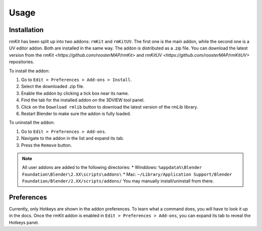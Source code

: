 Usage
=====

.. _usage:

Installation
------------

rmKit has been split up into two addons: ``rmKit`` and ``rmKitUV``. The first one is the main addon, while the second one is a UV editor addon. Both are installed in the same way.
The addon is distributed as a .zip file. You can download the latest version from the `rmKit <https://github.com/roosterMAP/rmKit>` and `rmKitUV <https://github.com/roosterMAP/rmKitUV>` repositories.

To install the addon:

#. Go to ``Edit > Preferences > Add-ons > Install``.
#. Select the downloaded .zip file.
#. Enable the addon by clicking a tick box near its name.
#. Find the tab for the installed addon on the 3DVIEW tool panel.
#. Click on the ``Download rmlib`` button to download the latest version of the rmLib library.
#. Restart Blender to make sure the addon is fully loaded.

To uninstall the addon:

#. Go to ``Edit > Preferences > Add-ons``.
#. Navigate to the addon in the list and expand its tab.
#. Press the ``Remove`` button.


.. note::
	All user addons are added to the following directories:
	* Winddows: ``%appdata%\Blender Foundation\Blender\2.XX\scripts\addons\``
	* Mac: ``~/Library/Application Support/Blender Foundation/Blender/2.XX/scripts/addons/``
	You may manually install/uninstall from there.


Preferences
------------

Currently, only Hotkeys are shown in the addon preferences. To learn what a command does, you will have to look it up in the docs.
Once the rmKit addon is enabled in ``Edit > Preferences > Add-ons``, you can expand its tab to reveal the Hotkeys panel.